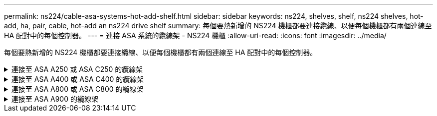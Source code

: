 ---
permalink: ns224/cable-asa-systems-hot-add-shelf.html 
sidebar: sidebar 
keywords: ns224, shelves, shelf, ns224 shelves, hot-add, ha, pair, cable, hot-add an ns224 drive shelf 
summary: 每個要熱新增的 NS224 機櫃都要連接纜線、以便每個機櫃都有兩個連線至 HA 配對中的每個控制器。 
---
= 連接 ASA 系統的纜線架 - NS224 機櫃
:allow-uri-read: 
:icons: font
:imagesdir: ../media/


[role="lead"]
每個要熱新增的 NS224 機櫃都要連接纜線、以便每個機櫃都有兩個連線至 HA 配對中的每個控制器。

.連接至 ASA A250 或 ASA C250 的纜線架
[%collapsible]
====
當需要額外儲存時、您最多可以在 AFF A250 或 AFF C250 HA 配對中熱新增一個 NS224 機櫃。

.開始之前
* 您必須已檢閱 link:requirements-hot-add-shelf.html["熱新增需求和最佳實務做法"]。
* 您必須已完成中的適用程序 link:prepare-hot-add-shelf.html["準備熱新增機櫃"]。
* 您必須已安裝機櫃、開啟電源、並依照中所述設定機櫃 ID link:prepare-hot-add-shelf.html["安裝用於熱新增的機櫃"]。


.關於這項工作
從平台機箱背面看、左側的RoCE卡連接埠為連接埠「a」（e1a）、右側連接埠為連接埠「b」（e1b）。

.步驟
. 纜線連接機櫃：
+
.. 纜線櫃NSM A連接埠e0a、用於控制器A插槽1連接埠A（e1a）。
.. 纜線櫃NSM A連接埠e0b至控制器B插槽1連接埠b（e1b）。
.. 纜線櫃NSM B連接埠e0A至控制器B插槽1連接埠A（e1a）。
.. 纜線櫃NSM B連接埠e0b連接至控制器A插槽1連接埠b（e1b）。+下圖顯示機櫃佈線完成後的情形。
+
image::../media/drw_ns224_a250_c250_f500f_1shelf_ieops-1824.svg[AFF A250 的纜線]



. 使用驗證熱添加的機櫃是否已正確連接 https://mysupport.netapp.com/site/tools/tool-eula/activeiq-configadvisor["Active IQ Config Advisor"^]。
+
如果產生任何纜線錯誤、請遵循所提供的修正行動。



.接下來呢？
如果您在準備此程序時停用了自動磁碟機指派、則需要手動指派磁碟機所有權、然後視需要重新啟用自動磁碟機指派。前往 link:complete-hot-add-shelf.html["完成熱新增"]。

否則、您就會完成熱新增機櫃程序。

====
.連接至 ASA A400 或 ASA C400 的纜線架
[%collapsible]
====
如何為 NS224 機櫃接線以進行熱新增、取決於您是否有 AFF A400 或 AFF C400 HA 配對。

.開始之前
* 您必須已檢閱 link:requirements-hot-add-shelf.html["熱新增需求和最佳實務做法"]。
* 您必須已完成中的適用程序 link:prepare-hot-add-shelf.html["準備熱新增機櫃"]。
* 您必須已安裝機櫃、開啟電源、並依照中所述設定機櫃 ID link:prepare-hot-add-shelf.html["安裝用於熱新增的機櫃"]。


* 連接至 AFF A400 HA 配對的纜線架 *

對於 AFF A400 HA 配對、您可以熱新增最多兩個機櫃、並視需要使用板載連接埠 e0c/e0d 和插槽 5 中的連接埠。

.步驟
. 如果您要在每個控制器上使用一組具備切換功能的連接埠（內建具備切換功能的連接埠）來熱新增一個機櫃、而且這是 HA 配對中唯一的 NS224 機櫃、請完成下列子步驟。
+
否則、請前往下一步。

+
.. 纜線櫃NSM A連接埠e0a至控制器A連接埠e0c。
.. 纜線櫃NSM A連接埠e0b至控制器B連接埠e0d。
.. 纜線櫃NSM B連接埠e0A至控制器B連接埠e0c。
.. 纜線櫃NSM B連接埠e0b連接至控制器A連接埠e0d。
+
下圖顯示使用每個控制器上一組具備磁碟功能的連接埠、為一個熱新增機櫃進行纜線連接的情況：

+
image::../media/drw_ns224_a400_1shelf.png[AFF A400 的纜線、其中包含一個 NS224 機櫃和一組內建連接埠]



. 如果您要在每個控制器上使用兩組具備切換功能的連接埠（主機板內建連接埠和具備 PCIe 卡切換功能的連接埠）來熱新增一個或兩個機櫃、請完成下列子步驟。
+
[cols="1,3"]
|===
| 磁碟櫃 | 纜線 


 a| 
機櫃1.
 a| 
.. 將NSM A連接埠e0a連接至控制器A連接埠e0c。
.. 將NSM A連接埠e0b纜線連接至控制器B插槽5連接埠2（e5b）。
.. 將NSM B連接埠e0A纜線連接至控制器B連接埠e0c。
.. 將NSM B連接埠e0b纜線連接至控制器A插槽5連接埠2（e5b）。
.. 如果您要熱新增第二個機櫃、請完成「'helf 2'」子步驟；否則、請前往步驟3。




 a| 
機櫃2.
 a| 
.. 將NSM A連接埠e0a纜線連接至控制器A插槽5連接埠1（e5a）。
.. 將NSM A連接埠e0b纜線連接至控制器B連接埠e0d。
.. 將NSM B連接埠e0A纜線連接至控制器B插槽5連接埠1（e5a）。
.. 將NSM B連接埠e0b纜線連接至控制器A連接埠e0d。
.. 前往步驟3。


|===
+
下圖顯示兩個熱新增磁碟櫃的纜線佈線：

+
image::../media/drw_ns224_a400_2shelves_IEOPS-983.svg[AFF A400 的纜線、其中有兩個 NS224 機櫃、一組內建連接埠、以及一組 PCIe 卡連接埠]

. 使用驗證熱添加的機櫃是否已正確連接 https://mysupport.netapp.com/site/tools/tool-eula/activeiq-configadvisor["Active IQ Config Advisor"^]。
+
如果產生任何纜線錯誤、請遵循所提供的修正行動。

. 如果您在準備此程序時停用了自動磁碟機指派、則需要手動指派磁碟機所有權、然後視需要重新啟用自動磁碟機指派。請參閱。 link:complete-hot-add-shelf.html["完成熱新增"]
+
否則、您將完成此程序。



* 連接至 AFF C400 HA 配對的纜線架 *

對於 AFF C400 HA 配對、您可以熱新增最多兩個機櫃、並視需要使用插槽 4 和 5 中的連接埠。

.步驟
. 如果您要在每個控制器上使用一組具備切換功能的連接埠來熱新增一個機櫃、而且這是 HA 配對中唯一的 NS224 機櫃、請完成下列子步驟。
+
否則、請前往下一步。

+
.. 纜線櫃NSM A連接埠e0a、用於控制器A插槽4連接埠1（E4A）。
.. 纜線櫃NSM A連接埠e0b至控制器B插槽4連接埠2（e4b）。
.. 纜線櫃NSM B連接埠e0A至控制器B插槽4連接埠1（E4A）。
.. 纜線櫃NSM B連接埠e0b連接至控制器A插槽4連接埠2（e4b）。
+
下圖顯示使用每個控制器上一組具備磁碟功能的連接埠、為一個熱新增機櫃進行纜線連接的情況：

+
image::../media/drw_ns224_c400_1shelf_IEOPS-985.svg[AFF C400 的纜線、其中包含一個 NS224 機櫃和一組 PCIe 卡連接埠]



. 如果您要在每個控制器上使用兩組具備 ROCE 功能的連接埠來熱新增一個或兩個機櫃、請完成下列子步驟。
+
[cols="1,3"]
|===
| 磁碟櫃 | 纜線 


 a| 
機櫃1.
 a| 
.. 將NSM A連接埠e0a纜線連接至控制器A插槽4連接埠1（E4A）。
.. 將NSM A連接埠e0b纜線連接至控制器B插槽5連接埠2（e5b）。
.. 將NSM B連接埠e0A纜線連接至控制器B連接埠插槽4連接埠1（E4A）。
.. 將NSM B連接埠e0b纜線連接至控制器A插槽5連接埠2（e5b）。
.. 如果您要熱新增第二個機櫃、請完成「'helf 2'」子步驟；否則、請前往步驟3。




 a| 
機櫃2.
 a| 
.. 將NSM A連接埠e0a纜線連接至控制器A插槽5連接埠1（e5a）。
.. 將NSM A連接埠e0b纜線連接至控制器B插槽4連接埠2（e4b）。
.. 將NSM B連接埠e0A纜線連接至控制器B插槽5連接埠1（e5a）。
.. 將NSM B連接埠e0b纜線連接至控制器A插槽4連接埠2（e4b）。
.. 前往步驟3。


|===
+
下圖顯示兩個熱新增磁碟櫃的纜線佈線：

+
image::../media/drw_ns224_c400_2shelves_IEOPS-984.svg[使用兩個 NS224 機櫃和兩組 PCIe 卡連接埠的 AFF C400 纜線]

. 使用驗證熱添加的機櫃是否已正確連接 https://mysupport.netapp.com/site/tools/tool-eula/activeiq-configadvisor["Active IQ Config Advisor"^]。
+
如果產生任何纜線錯誤、請遵循所提供的修正行動。



.接下來呢？
如果您在準備此程序時停用了自動磁碟機指派、則需要手動指派磁碟機所有權、然後視需要重新啟用自動磁碟機指派。前往 link:complete-hot-add-shelf.html["完成熱新增"]。

否則、您就會完成熱新增機櫃程序。

====
.連接至 ASA A800 或 ASA C800 的纜線架
[%collapsible]
====
如何在 AFF A800 或 AFF C800 HA 配對中連接 NS224 機櫃、取決於您要熱新增的機櫃數量、以及您在控制器上使用的具備 ROCE 功能的連接埠集數（一或兩個）。

.開始之前
* 您必須已檢閱 link:requirements-hot-add-shelf.html["熱新增需求和最佳實務做法"]。
* 您必須已完成中的適用程序 link:prepare-hot-add-shelf.html["準備熱新增機櫃"]。
* 您必須已安裝機櫃、開啟電源、並依照中所述設定機櫃 ID link:prepare-hot-add-shelf.html["安裝用於熱新增的機櫃"]。


.步驟
. 如果您要在每個控制器上使用一組具備切換功能的連接埠（一個具備切換功能的 PCIe 卡）來熱新增一個機櫃、而且這是 HA 配對中唯一的 NS224 機櫃、請完成下列子步驟。
+
否則、請前往下一步。

+

NOTE: 此步驟假設您已在插槽5中安裝具備RoCE功能的PCIe卡。

+
.. 纜線櫃NSM A連接埠e0a、用於控制器A插槽5連接埠A（e5a）。
.. 纜線櫃NSM A連接埠e0b至控制器B插槽5連接埠b（e5b）。
.. 纜線櫃NSM B連接埠e0A至控制器B插槽5連接埠A（e5a）。
.. 纜線櫃NSM B連接埠e0b連接至控制器A插槽5連接埠b（e5b）。
+
下圖顯示使用每個控制器上一個具備切換功能的 PCIe 卡來連接一個熱插拔機櫃的纜線：

+
image::../media/drw_ns224_a800_c800_1shelf_IEOPS-964.svg[AFF A800 或 AFF C800 的纜線、搭配一個 NS224 機櫃和一個 PCIe 卡]



. 如果您要在每個控制器上使用兩組具備切換功能的連接埠（兩個具備切換功能的 PCIe 卡）來熱新增一個或兩個磁碟櫃、請完成適用的子步驟。
+

NOTE: 此步驟假設您已在插槽5和插槽3中安裝具備RoCE功能的PCIe卡。

+
[cols="1,3"]
|===
| 磁碟櫃 | 纜線 


 a| 
機櫃1.
 a| 

NOTE: 這些子步驟假設您是從機櫃連接埠e0a佈線至插槽5中具有RoCE功能的PCIe卡、而非插槽3開始佈線。

.. 將NSM A連接埠e0a纜線連接至控制器A插槽5連接埠A（e5a）。
.. 將NSM A連接埠e0b纜線連接至控制器B插槽3連接埠b（e3b）。
.. 將NSM B連接埠e0A纜線連接至控制器B插槽5連接埠A（e5a）。
.. 將NSM B連接埠e0b纜線連接至控制器A插槽3連接埠b（e3b）。
.. 如果您要熱新增第二個機櫃、請完成「'helf 2'」子步驟；否則、請前往步驟3。




 a| 
機櫃2.
 a| 

NOTE: 這些子步驟假設您是從機櫃連接埠e0a佈線至插槽3中具有RoCE功能的PCIe卡、而非插槽5（與機櫃1的佈線子步驟相關）開始佈線。

.. 將NSM A連接埠e0a纜線連接至控制器A插槽3連接埠A（e3a）。
.. 將NSM A連接埠e0b纜線連接至控制器B插槽5連接埠b（e5b）。
.. 將NSM B連接埠e0A纜線連接至控制器B插槽3連接埠A（e3a）。
.. 將NSM B連接埠e0b纜線連接至控制器A插槽5連接埠b（e5b）。
.. 前往步驟3。


|===
+
下圖顯示兩個熱新增磁碟櫃的纜線佈線：

+
image::../media/drw_ns224_a800_c800_2shelves_IEOPS-966.svg[新南威爾斯224 a800 c800 2個機櫃IEOPS 9666]

. 使用驗證熱添加的機櫃是否已正確連接 https://mysupport.netapp.com/site/tools/tool-eula/activeiq-configadvisor["Active IQ Config Advisor"^]。
+
如果產生任何纜線錯誤、請遵循所提供的修正行動。



.接下來呢？
如果您在準備此程序時停用了自動磁碟機指派、則需要手動指派磁碟機所有權、然後視需要重新啟用自動磁碟機指派。前往 link:complete-hot-add-shelf.html["完成熱新增"]。

否則、您就會完成熱新增機櫃程序。

====
.連接至 ASA A900 的纜線架
[%collapsible]
====
如果需要額外的儲存空間、您可以將最多三個額外的NS224磁碟機櫃（總共四個磁碟櫃）熱新增至AFF 一對《非洲》HA配對。

.開始之前
* 您必須已檢閱 link:requirements-hot-add-shelf.html["熱新增需求和最佳實務做法"]。
* 您必須已完成中的適用程序 link:prepare-hot-add-shelf.html["準備熱新增機櫃"]。
* 您必須已安裝機櫃、開啟電源、並依照中所述設定機櫃 ID link:prepare-hot-add-shelf.html["安裝用於熱新增的機櫃"]。


.關於這項工作
* 此程序假設您的HA配對至少有一個現有的NS224磁碟櫃、而且您要熱新增最多三個額外的磁碟櫃。
* 如果您的HA配對只有一個現有的NS224磁碟櫃、則此程序假設磁碟櫃已連接至每個控制器上兩個具有RoCE功能的100GbE I/O模組。


.步驟
. 如果您要熱新增的NS224磁碟櫃是HA配對中的第二個NS224磁碟櫃、請完成下列子步驟。
+
否則、請前往下一步。

+
.. 纜線櫃NSM A連接埠e0a、用於控制器A插槽10連接埠A（E10A）。
.. 纜線櫃NSM A連接埠e0b至控制器B插槽2連接埠b（e2b）。
.. 纜線櫃NSM B連接埠e0A至控制器B插槽10連接埠A（E10A）。
.. 纜線櫃NSM B連接埠e0b至控制器A插槽2連接埠b（e2b）。


+
下圖顯示第二個機櫃纜線（和第一個機櫃）。

+
image::../media/drw_ns224_a900_2shelves.png[使用兩個 NS224 機櫃和兩個 IO 模組的 AFF A900 纜線]

. 如果您要熱新增的NS224磁碟櫃是HA配對中的第三個NS224磁碟櫃、請完成下列子步驟。
+
否則、請前往下一步。

+
.. 纜線櫃NSM A連接埠e0a、用於控制器A插槽1連接埠A（e1a）。
.. 纜線櫃NSM A連接埠e0b至控制器B插槽11連接埠b（e11b）。
.. 纜線櫃NSM B連接埠e0A至控制器B插槽1連接埠A（e1a）。
.. 纜線櫃NSM B連接埠e0b至控制器A插槽11連接埠b（e11b）。
+
下圖顯示第三個機櫃的纜線。

+
image::../media/drw_ns224_a900_3shelves.png[使用三個 NS224 機櫃和四個 IO 模組的 AFF A900 纜線]



. 如果您要熱新增的NS224磁碟櫃是HA配對中的第四個NS224磁碟櫃、請完成下列子步驟。
+
否則、請前往下一步。

+
.. 纜線櫃NSM A連接埠e0a、用於控制器A插槽11連接埠A（e11a）。
.. 纜線櫃NSM A連接埠e0b至控制器B插槽1連接埠b（e1b）。
.. 纜線櫃NSM B連接埠e0A至控制器B插槽11連接埠A（e11a）。
.. 纜線櫃NSM B連接埠e0b連接至控制器A插槽1連接埠b（e1b）。
+
下圖顯示第四個磁碟櫃的纜線。

+
image::../media/drw_ns224_a900_4shelves.png[4 個 NS224 機櫃和 4 個 IO 模組的 AFF A900 纜線]



. 使用驗證熱添加的機櫃是否已正確連接 https://mysupport.netapp.com/site/tools/tool-eula/activeiq-configadvisor["Active IQ Config Advisor"^]。
+
如果產生任何纜線錯誤、請遵循所提供的修正行動。



.接下來呢？
如果您在準備此程序時停用了自動磁碟機指派、則需要手動指派磁碟機所有權、然後視需要重新啟用自動磁碟機指派。前往 link:complete-hot-add-shelf.html["完成熱新增"]。

否則、您就會完成熱新增機櫃程序。

====